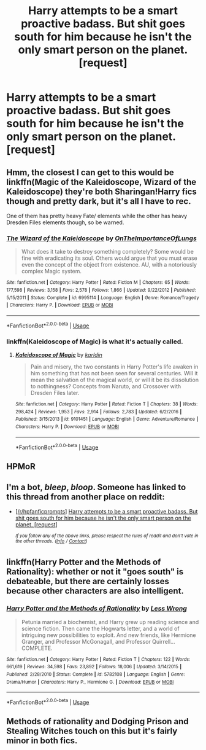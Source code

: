 #+TITLE: Harry attempts to be a smart proactive badass. But shit goes south for him because he isn't the only smart person on the planet. [request]

* Harry attempts to be a smart proactive badass. But shit goes south for him because he isn't the only smart person on the planet. [request]
:PROPERTIES:
:Author: GoldenGroose69
:Score: 18
:DateUnix: 1547946975.0
:DateShort: 2019-Jan-20
:FlairText: Request
:END:

** Hmm, the closest I can get to this would be linkffn(Magic of the Kaleidoscope, Wizard of the Kaleidoscope) they're both Sharingan!Harry fics though and pretty dark, but it's all I have to rec.

One of them has pretty heavy Fate/ elements while the other has heavy Dresden Files elements though, so be warned.
:PROPERTIES:
:Author: BionicleKid
:Score: 2
:DateUnix: 1547967022.0
:DateShort: 2019-Jan-20
:END:

*** [[https://www.fanfiction.net/s/6995114/1/][*/The Wizard of the Kaleidoscope/*]] by [[https://www.fanfiction.net/u/2476944/OnTheImportanceOfLungs][/OnTheImportanceOfLungs/]]

#+begin_quote
  What does it take to destroy something completely? Some would be fine with eradicating its soul. Others would argue that you must erase even the concept of the object from existence. AU, with a notoriously complex Magic system.
#+end_quote

^{/Site/:} ^{fanfiction.net} ^{*|*} ^{/Category/:} ^{Harry} ^{Potter} ^{*|*} ^{/Rated/:} ^{Fiction} ^{M} ^{*|*} ^{/Chapters/:} ^{65} ^{*|*} ^{/Words/:} ^{177,598} ^{*|*} ^{/Reviews/:} ^{3,158} ^{*|*} ^{/Favs/:} ^{2,578} ^{*|*} ^{/Follows/:} ^{1,866} ^{*|*} ^{/Updated/:} ^{9/22/2012} ^{*|*} ^{/Published/:} ^{5/15/2011} ^{*|*} ^{/Status/:} ^{Complete} ^{*|*} ^{/id/:} ^{6995114} ^{*|*} ^{/Language/:} ^{English} ^{*|*} ^{/Genre/:} ^{Romance/Tragedy} ^{*|*} ^{/Characters/:} ^{Harry} ^{P.} ^{*|*} ^{/Download/:} ^{[[http://www.ff2ebook.com/old/ffn-bot/index.php?id=6995114&source=ff&filetype=epub][EPUB]]} ^{or} ^{[[http://www.ff2ebook.com/old/ffn-bot/index.php?id=6995114&source=ff&filetype=mobi][MOBI]]}

--------------

*FanfictionBot*^{2.0.0-beta} | [[https://github.com/tusing/reddit-ffn-bot/wiki/Usage][Usage]]
:PROPERTIES:
:Author: FanfictionBot
:Score: 1
:DateUnix: 1547967039.0
:DateShort: 2019-Jan-20
:END:


*** linkffn(Kaleidoscope of Magic) is what it's actually called.
:PROPERTIES:
:Author: BionicleKid
:Score: 1
:DateUnix: 1547967091.0
:DateShort: 2019-Jan-20
:END:

**** [[https://www.fanfiction.net/s/9101451/1/][*/Kaleidoscope of Magic/*]] by [[https://www.fanfiction.net/u/4413246/karldin][/karldin/]]

#+begin_quote
  Pain and misery, the two constants in Harry Potter's life awaken in him something that has not been seen for several centuries. Will it mean the salvation of the magical world, or will it be its dissolution to nothingness? Concepts from Naruto, and Crossover with Dresden Files later.
#+end_quote

^{/Site/:} ^{fanfiction.net} ^{*|*} ^{/Category/:} ^{Harry} ^{Potter} ^{*|*} ^{/Rated/:} ^{Fiction} ^{T} ^{*|*} ^{/Chapters/:} ^{38} ^{*|*} ^{/Words/:} ^{298,424} ^{*|*} ^{/Reviews/:} ^{1,953} ^{*|*} ^{/Favs/:} ^{2,914} ^{*|*} ^{/Follows/:} ^{2,783} ^{*|*} ^{/Updated/:} ^{6/2/2016} ^{*|*} ^{/Published/:} ^{3/15/2013} ^{*|*} ^{/id/:} ^{9101451} ^{*|*} ^{/Language/:} ^{English} ^{*|*} ^{/Genre/:} ^{Adventure/Romance} ^{*|*} ^{/Characters/:} ^{Harry} ^{P.} ^{*|*} ^{/Download/:} ^{[[http://www.ff2ebook.com/old/ffn-bot/index.php?id=9101451&source=ff&filetype=epub][EPUB]]} ^{or} ^{[[http://www.ff2ebook.com/old/ffn-bot/index.php?id=9101451&source=ff&filetype=mobi][MOBI]]}

--------------

*FanfictionBot*^{2.0.0-beta} | [[https://github.com/tusing/reddit-ffn-bot/wiki/Usage][Usage]]
:PROPERTIES:
:Author: FanfictionBot
:Score: 1
:DateUnix: 1547967105.0
:DateShort: 2019-Jan-20
:END:


** HPMoR
:PROPERTIES:
:Author: 15_Redstones
:Score: 2
:DateUnix: 1547987978.0
:DateShort: 2019-Jan-20
:END:


** I'm a bot, /bleep/, /bloop/. Someone has linked to this thread from another place on reddit:

- [[[/r/hpfanficprompts]]] [[https://www.reddit.com/r/HPfanficPrompts/comments/ahwgww/harry_attempts_to_be_a_smart_proactive_badass_but/][Harry attempts to be a smart proactive badass. But shit goes south for him because he isn't the only smart person on the planet. [request]]]

 /^{If you follow any of the above links, please respect the rules of reddit and don't vote in the other threads.} ^{([[/r/TotesMessenger][Info]]} ^{/} ^{[[/message/compose?to=/r/TotesMessenger][Contact]])}/
:PROPERTIES:
:Author: TotesMessenger
:Score: 1
:DateUnix: 1547981392.0
:DateShort: 2019-Jan-20
:END:


** linkffn(Harry Potter and the Methods of Rationality): whether or not it "goes south" is debateable, but there are certainly losses because other characters are also intelligent.
:PROPERTIES:
:Author: manbetter
:Score: 1
:DateUnix: 1548771312.0
:DateShort: 2019-Jan-29
:END:

*** [[https://www.fanfiction.net/s/5782108/1/][*/Harry Potter and the Methods of Rationality/*]] by [[https://www.fanfiction.net/u/2269863/Less-Wrong][/Less Wrong/]]

#+begin_quote
  Petunia married a biochemist, and Harry grew up reading science and science fiction. Then came the Hogwarts letter, and a world of intriguing new possibilities to exploit. And new friends, like Hermione Granger, and Professor McGonagall, and Professor Quirrell... COMPLETE.
#+end_quote

^{/Site/:} ^{fanfiction.net} ^{*|*} ^{/Category/:} ^{Harry} ^{Potter} ^{*|*} ^{/Rated/:} ^{Fiction} ^{T} ^{*|*} ^{/Chapters/:} ^{122} ^{*|*} ^{/Words/:} ^{661,619} ^{*|*} ^{/Reviews/:} ^{34,598} ^{*|*} ^{/Favs/:} ^{23,892} ^{*|*} ^{/Follows/:} ^{18,006} ^{*|*} ^{/Updated/:} ^{3/14/2015} ^{*|*} ^{/Published/:} ^{2/28/2010} ^{*|*} ^{/Status/:} ^{Complete} ^{*|*} ^{/id/:} ^{5782108} ^{*|*} ^{/Language/:} ^{English} ^{*|*} ^{/Genre/:} ^{Drama/Humor} ^{*|*} ^{/Characters/:} ^{Harry} ^{P.,} ^{Hermione} ^{G.} ^{*|*} ^{/Download/:} ^{[[http://www.ff2ebook.com/old/ffn-bot/index.php?id=5782108&source=ff&filetype=epub][EPUB]]} ^{or} ^{[[http://www.ff2ebook.com/old/ffn-bot/index.php?id=5782108&source=ff&filetype=mobi][MOBI]]}

--------------

*FanfictionBot*^{2.0.0-beta} | [[https://github.com/tusing/reddit-ffn-bot/wiki/Usage][Usage]]
:PROPERTIES:
:Author: FanfictionBot
:Score: 2
:DateUnix: 1548771332.0
:DateShort: 2019-Jan-29
:END:


** Methods of rationality and Dodging Prison and Stealing Witches touch on this but it's fairly minor in both fics.
:PROPERTIES:
:Author: Faeriniel
:Score: -1
:DateUnix: 1547948719.0
:DateShort: 2019-Jan-20
:END:
